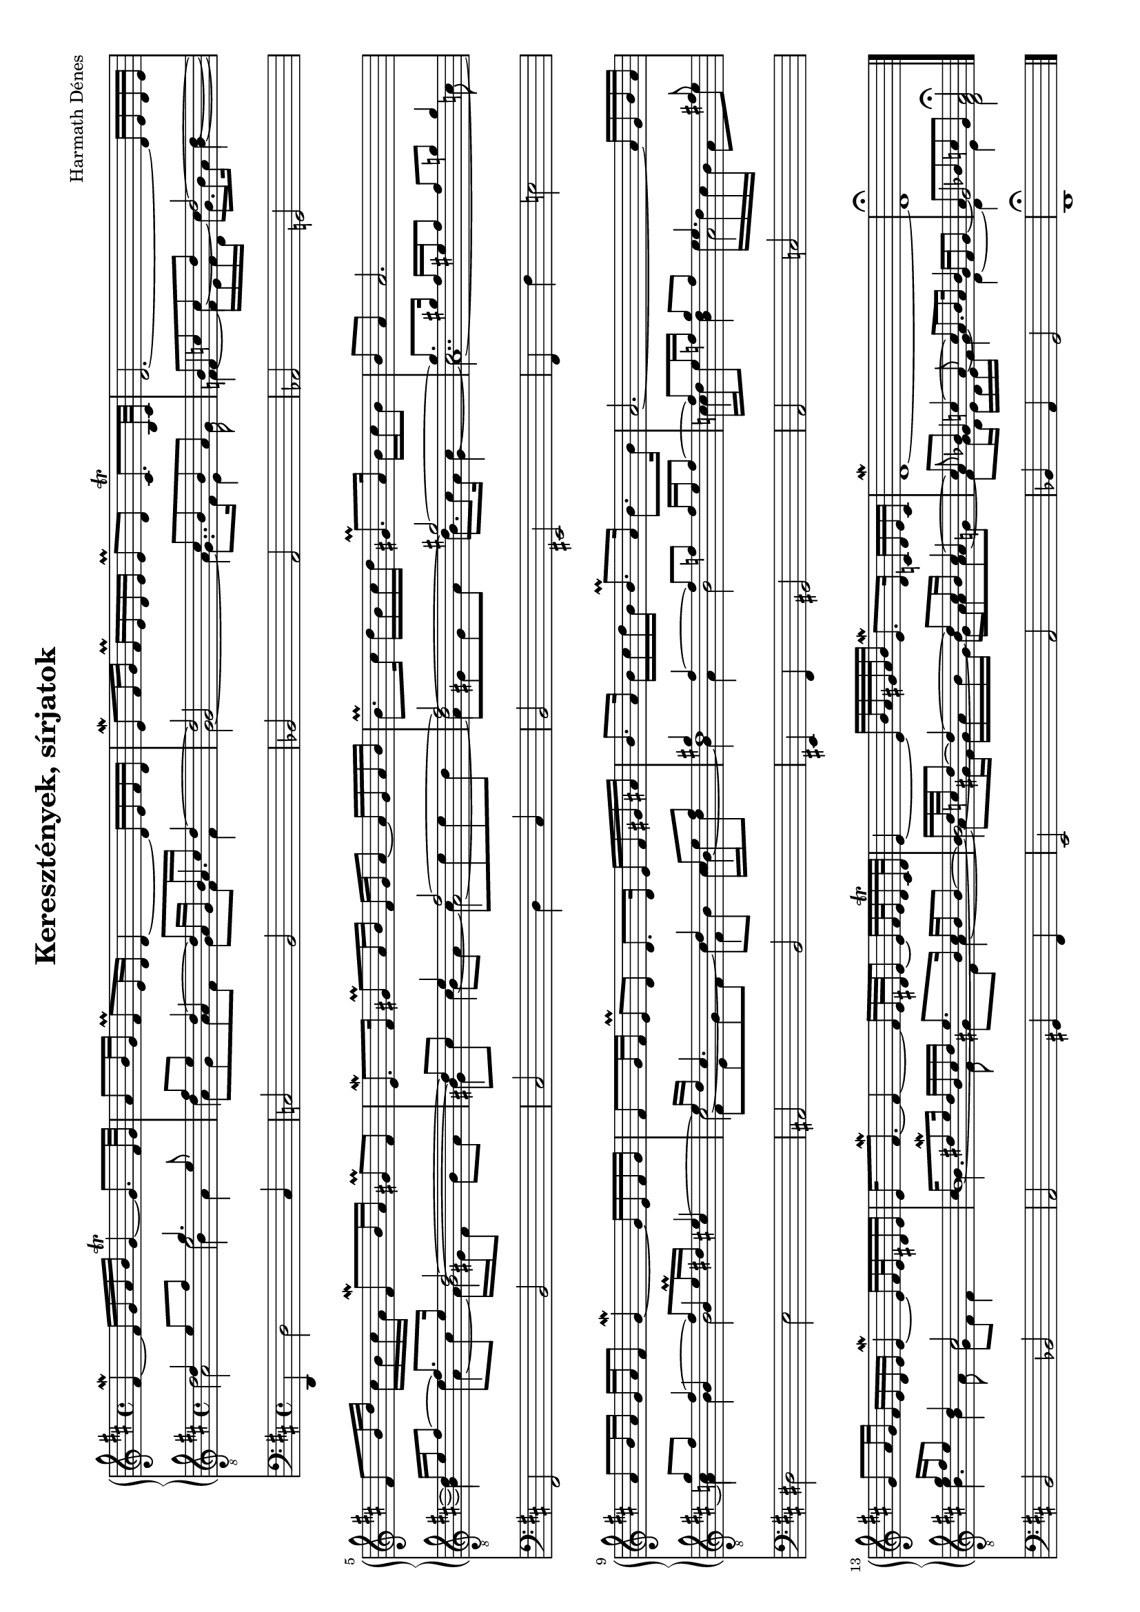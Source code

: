 \version "2.11.35"
#(set-global-staff-size 16.5)

\header {
	title = "Keresztények, sírjatok"
	composer = "Harmath Dénes"
	tagline = ""
}

MusicXMLXPartA = \relative c' {
	\clef G
	\key d \major
	\time 4/4 
	                   
	fis4\mordent ~ fis16 g a b g4\trill  ~ g8. fis32 g | a8 b16 g fis8\prall e16 d d4 ~ d16 e fis d | % 3
	e8\mordent fis16 g fis\prall e d e e8[\prall d] cis8.\trill  b32 cis | d2. ~ d16 e d e |   % 5
	fis8 b16 d cis b cis a fis8\mordent b16 a gis!8\prall fis | e8.\mordent fis16 gis!8\prall a16 b fis gis a8 ~ a16 gis a b |   % 7
	b8.\prall cis16 d b cis d gis,!8.\prall a16 b cis b8 | b a a2. |\break   % 9
	a8 b16 a g a fis8 g4\mordent ~ g16 e fis g | fis8 g16 fis e8\prall d d8. d16 e fis gis! ais! |   % 11
	b8. a16 b cis d b b8.\prall a16 b8. b16 | a2. ~ a16 g b a | \break  % 13
	g8 a16 g fis e d e e4\mordent ~ e16[ fis32 e dis!16 e] | e fis8.\mordent ~ fis4 ~ fis16[ e32 dis! e8] ~ e16[ fis32 e dis16\trill  cis32 dis] |   % 15
	e4 ~ e16[ b'32 a gis! a b16] e,8.\mordent d16 c! d e c | d1\mordent ~ |   % 17
	d\fermata 
	\bar "|."
}
MusicXMLXPartBVoiceA = \relative c {
	\voiceOne 
	\clef "G_8"
	\key d \major
	\time 4/4 
	                   
	d'4 e8 fis g4. e8 | fis e d4 ~ d8 b16 cis d4 ~ |   % 3
	d2 cis8 b b a | b c! c d d2 ~ |   % 5
	d16 e fis8 ~ fis8. e16 d2 ~ | d8 cis e4 fis2 ~ |   % 7
	fis gis! ~ | gis8. gis!16 fis eis! fis8 fis g! g4 |   % 9
	g8 fis fis4 ~ fis8 e16\prall dis! e4 ~ | e16 d cis4. d4 cis8 fis |   % 11
	gis!4 fis ~ fis8 f! f16 e f8 ~ | f e16 f! g8 f e4. fis!8 |   % 13
	g16 fis e8 d4 cis2 | cis16 dis!8\mordent e16 dis b cis dis e8. b16 cis b b8 ~ |   % 15
	\once \override Voice.NoteColumn #'force-hshift = #-0.1 b16 d32 c! d8 ~ d4 ~ d8 c16 b c4 ~ | c8 bes! c!4 ~ c8 bes bes4 |   % 17
	a8 bes! c! g a2\fermata 
	\bar "|."
}
MusicXMLXPartBVoiceB = \relative c {
	\voiceTwo                   
	\shiftOn d'2 e d4 \stemUp \shiftOff a \shiftOn a16 g a4.   % 3
	\shiftOff g2 \stemDown \shiftOn a4.. g16 \shiftOff \stemUp f!4 \stemDown c' ~ \shiftOn c8 b \shiftOff d4 ~   % 5
	d \shiftOn e8 cis \shiftOff b2^~ \shiftOn b8 cis cis4 ~ cis8 e e d   % 7
	\shiftOff d2^~ \shiftOn d8 cis \shiftOff cis4 ~ cis2.. c!8   % 9
	c!4 \stemUp b \shiftOn b cis! \stemDown cis2 ~ cis8 b cis16 e d8 \shiftOff   % 11
	d1 \shiftOn c16 d \shiftOff e8 d4 \shiftOn e16 d c b a8 e' \shiftOff  % 13
	e4 b cis2 \shiftOn \once \override Voice.NoteColumn #'force-hshift = #0.25 b1 ~   % 15
	\once \override Voice.NoteColumn #'force-hshift = #0.8 b2 ~ b8 a \stemUp a4 ~ a8 \shiftOn g4 a8 ~ a8. a16 g fis g8 ~   % 17
	g2 \shiftOff fis 
}
MusicXMLXPartBVoiceC = \relative c {
	\voiceFour
	\shiftOff a'2 b4 a a8 g a fis g fis fis4   % 3
	g2 ~ g8. fis16 e4 f ~ f16 e f d g8. a16 b4 ~   % 5
	b a ~ \shiftOn a16 gis! fis8 b a \shiftOff gis!4 b8 a a2 ~   % 7
	a8 gis! gis a b8. a16 gis4 a1 ~   % 9
	a4 b b2 fis8 e g fis fis4 b ~   % 11
	b a b2 c!4 b a2   % 13
	b4. a8 g fis fis4 \once \override Voice.NoteColumn #'force-hshift = #1.6 b4. fis8 gis! e a4 ~   % 15
	\once \override Voice.NoteColumn #'force-hshift = #1.6 a8 gis!16 fis gis a b gis gis8 a a g! fis g16 d e d e fis g4 d ~   % 17
	d e d2 
}
MusicXMLXPartB = \simultaneous {
	\context Voice="MusicXMLXPartBVoiceA" \MusicXMLXPartBVoiceA
	\context Voice="MusicXMLXPartBVoiceB" \MusicXMLXPartBVoiceB
	\context Voice="MusicXMLXPartBVoiceC" \MusicXMLXPartBVoiceC
}
MusicXMLXPartC = \relative c {
	\clef bass
	\key d \major
	\time 4/4 
	                   
	d,4 d'2 cis4 | c!2 b |   % 3
	bes! a | as! g! |   % 5
	fis b | cis d4 cis |   % 7
	b2 eis,! | fis4 fis' e!2 |   % 9
	dis! e | ais,! b |   % 11
	eis,!4 fis gis!2 | a c! |   % 13
	b bes! | a gis!4 fis |   % 15
	e2 a | bes!4 a g2 |   % 17
	d1\fermata 
	\bar "|."
}
\score {
	\relative <<
	\new PianoStaff <<
		\context Staff = cMusicXMLXPartAA <<
			\context Voice = cMusicXMLXPartAA \MusicXMLXPartA
		>>

		\context Staff = cMusicXMLXPartBA <<
			\context Voice = cMusicXMLXPartBVoiceA \MusicXMLXPartBVoiceA
			\context Voice = cMusicXMLXPartBVoiceB \MusicXMLXPartBVoiceB
			\context Voice = cMusicXMLXPartBVoiceC \MusicXMLXPartBVoiceC
		>>
>>
		\context Staff = cMusicXMLXPartCA <<
			\context Voice = cMusicXMLXPartCA \MusicXMLXPartC
		>>

		\set Score.skipBars = ##t
		\set Score.melismaBusyProperties = #'()
	>>
	\layout {}
	\midi {}
}
\paper {
	#(set-paper-size "a4" 'landscape)
	between-system-padding = 0
}
